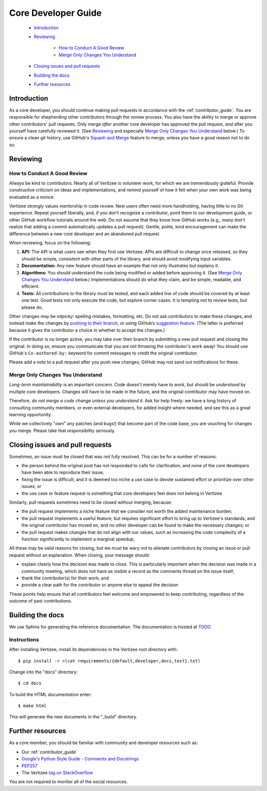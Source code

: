 .. _core_dev:

====================
Core Developer Guide
====================

 - `Introduction`_
 - `Reviewing`_

     - `How to Conduct A Good Review`_
     - `Merge Only Changes You Understand`_

 - `Closing issues and pull requests`_
 - `Building the docs`_
 - `Further resources`_


Introduction
====================

As a core developer, you should continue making pull requests in accordance with the
:ref:`contributor_guide`. You are responsible for shepherding other contributors through the review
process. You also have the ability to merge or approve other contributors' pull requests. Only
merge *after* another core developer has approved the pull request, *and* after you yourself
have carefully reviewed it.  (See `Reviewing`_ and especially `Merge Only Changes You Understand`_
below.) To ensure a clean git history, use GitHub's `Squash and Merge
<https://help.github.com/en/github/collaborating-with-issues-and-pull-requests/merging-a-pull-request#merging-a-pull-request-on-github>`__
feature to merge, unless you have a good reason not to do so.


Reviewing
====================

How to Conduct A Good Review
----------------------------

*Always* be kind to contributors. Nearly all of Vertizee is volunteer work, for which we are
tremendously grateful. Provide constructive criticism on ideas and implementations, and remind
yourself of how it felt when your own work was being evaluated as a novice.

Vertizee strongly values mentorship in code review.  New users often need more handholding, having
little to no Git experience. Repeat yourself liberally, and, if you don’t recognize a contributor,
point them to our development guide, or other GitHub workflow tutorials around the web. Do not
assume that they know how GitHub works (e.g., many don't realize that adding a commit automatically
updates a pull request). Gentle, polite, kind encouragement can make the difference between a new
core developer and an abandoned pull request.

When reviewing, focus on the following:

1. **API:** The API is what users see when they first use Vertizee. APIs are difficult to change
   once released, so they should be simple, consistent with other parts of the library, and should
   avoid modifying input variables.

2. **Documentation:** Any new feature should have an example that not only illustrates but explains
   it.

3. **Algorithms:** You should understand the code being modified or added before approving it.
   (See `Merge Only Changes You Understand`_ below.) Implementations should do what they claim,
   and be simple, readable, and efficient.

4. **Tests:** All contributions to the library *must* be tested, and each added line of code
   should be covered by at least one test. Good tests not only execute the code, but explore
   corner cases.  It is tempting not to review tests, but please do.

Other changes may be *nitpicky*: spelling mistakes, formatting, etc. Do not ask contributors to
make these changes, and instead make the changes by `pushing to their branch
<https://help.github.com/en/github/collaborating-with-issues-and-pull-requests/committing-changes-to-a-pull-request-branch-created-from-a-fork>`__,
or using GitHub’s `suggestion
<https://help.github.com/en/github/collaborating-with-issues-and-pull-requests/commenting-on-a-pull-request>`__
`feature
<https://help.github.com/en/github/collaborating-with-issues-and-pull-requests/incorporating-feedback-in-your-pull-request>`__.
(The latter is preferred because it gives the contributor a choice in whether to accept the
changes.)

If the contributor is no longer active, you may take over their branch by submitting a new pull
request and closing the original. In doing so, ensure you communicate that you are not throwing
the contributor's work away!  You should use GitHub's ``Co-authored-by:`` keyword for commit
messages to credit the original contributor.

Please add a note to a pull request after you push new changes; GitHub may not send out
notifications for these.

Merge Only Changes You Understand
---------------------------------

*Long-term maintainability* is an important concern.  Code doesn't merely have to *work*, but
should be *understood* by multiple core developers.  Changes will have to be made in the future,
and the original contributor may have moved on.

Therefore, *do not merge a code change unless you understand it*. Ask for help freely: we have a
long history of consulting community members, or even external developers, for added insight where
needed, and see this as a great learning opportunity.

While we collectively "own" any patches (and bugs!) that become part of the code base, you are
vouching for changes you merge.  Please take that responsibility seriously.


Closing issues and pull requests
================================

Sometimes, an issue must be closed that was not fully resolved. This can be
for a number of reasons:

- the person behind the original post has not responded to calls for clarification, and none of
  the core developers have been able to reproduce their issue;
- fixing the issue is difficult, and it is deemed too niche a use case to devote sustained effort
  or prioritize over other issues; or
- the use case or feature request is something that core developers feel does not belong in Vertizee

Similarly, pull requests sometimes need to be closed without merging, because:

- the pull request implements a niche feature that we consider not worth the added maintenance
  burden;
- the pull request implements a useful feature, but requires significant effort to bring up to
  Vertizee's standards, and the original contributor has moved on, and no other developer can be
  found to make the necessary changes; or
- the pull request makes changes that do not align with our values, such as increasing the code
  complexity of a function significantly to implement a marginal speedup,

All these may be valid reasons for closing, but we must be wary not to alienate contributors by
closing an issue or pull request without an explanation. When closing, your message should:

- explain clearly how the decision was made to close. This is particularly important when the
  decision was made in a community meeting, which does not have as visible a record as the
  comments thread on the issue itself;
- thank the contributor(s) for their work; and
- provide a clear path for the contributor or anyone else to appeal the decision

These points help ensure that all contributors feel welcome and empowered to
keep contributing, regardless of the outcome of past contributions.


Building the docs
=================

We use Sphinx for generating the reference documentation. The documentation is hosted at
`TODO <enter documentation URL>`_

Instructions
------------

After installing Vertizee, install its dependencies in the Vertizee root directory with::

   $ pip install -r <(cat requirements/{default,developer,docs,test}.txt)

Change into the "docs" directory::

   $ cd docs

To build the HTML documentation enter::

   $ make html

This will generate the new documents in the "_build" directory.


Further resources
=================

As a core member, you should be familiar with community and developer
resources such as:

-  Our :ref:`contributor_guide`
-  `Google's Python Style Guide <https://google.github.io/styleguide/pyguide.html>`_
   - `Comments and Docstrings <https://google.github.io/styleguide/pyguide.html?showone=Comments#38-comments-and-docstrings>`_
-  `PEP257 <https://www.python.org/dev/peps/pep-0257/>`_
-  The Vertizee `tag on StackOverflow <https://stackoverflow.com/questions/tagged/vertizee>`_

You are not required to monitor all of the social resources.
